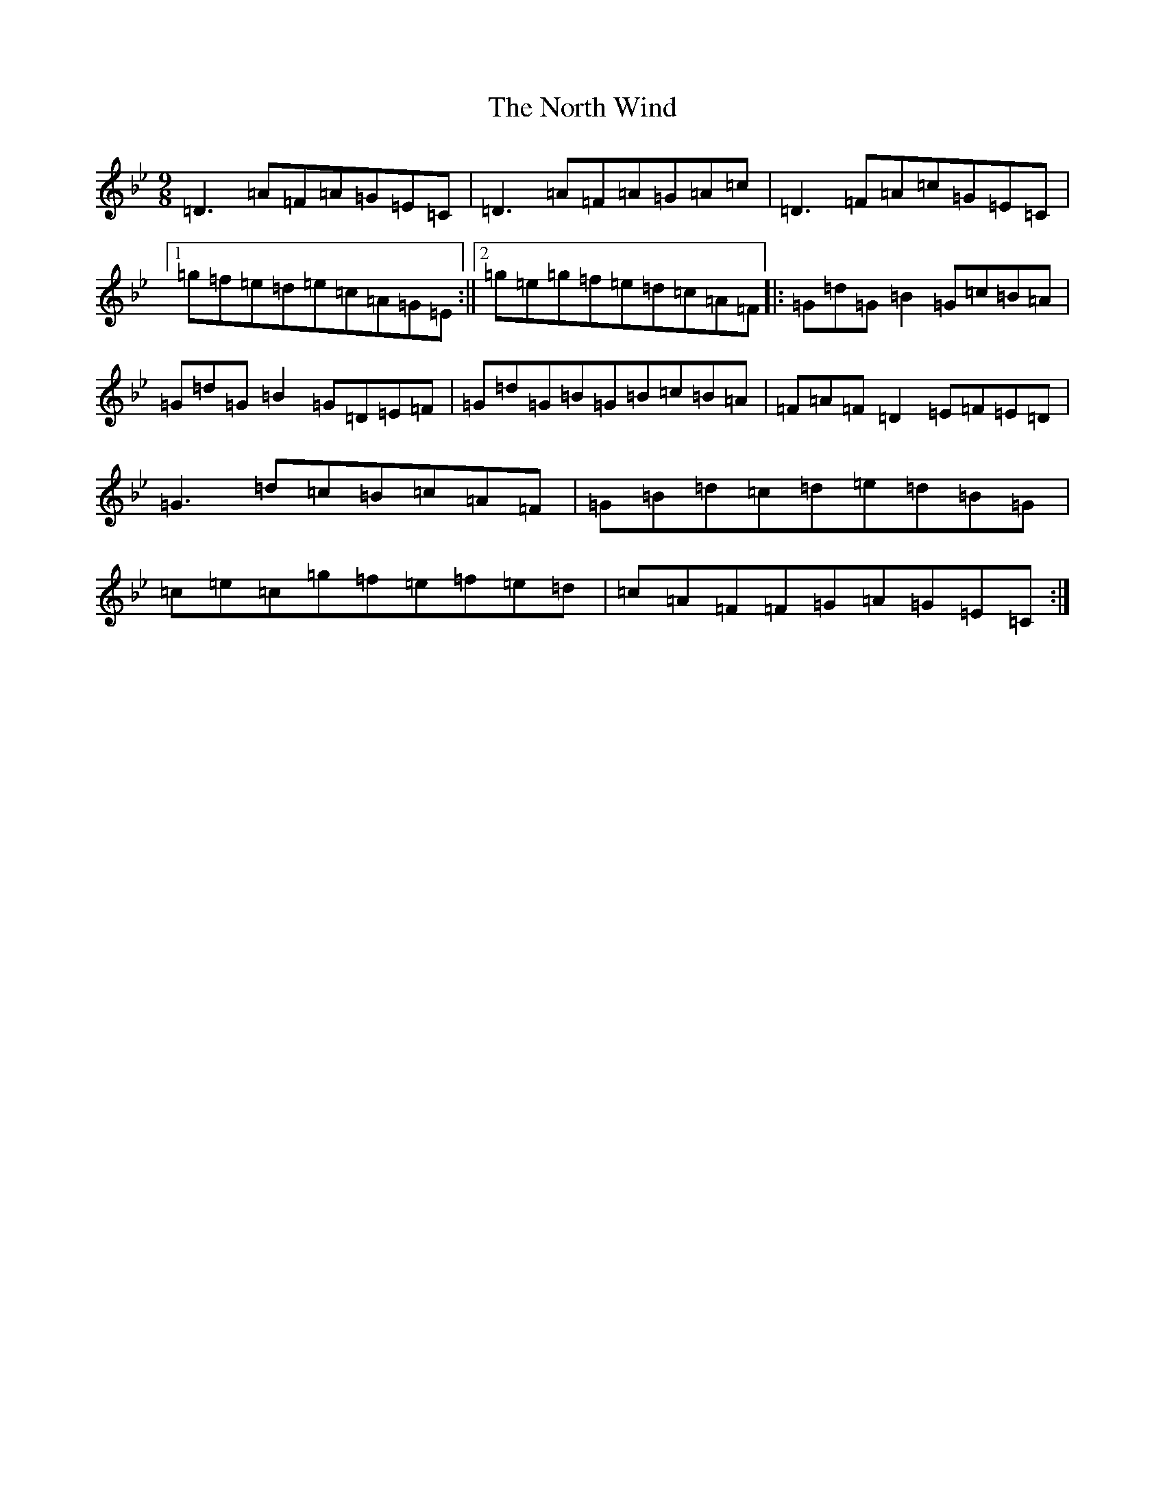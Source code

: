 X: 15611
T: North Wind, The
S: https://thesession.org/tunes/128#setting128
Z: E Dorian
R: slip jig
M: 9/8
L: 1/8
K: C Dorian
=D3=A=F=A=G=E=C|=D3=A=F=A=G=A=c|=D3=F=A=c=G=E=C|1=g=f=e=d=e=c=A=G=E:||2=g=e=g=f=e=d=c=A=F|:=G=d=G=B2=G=c=B=A|=G=d=G=B2=G=D=E=F|=G=d=G=B=G=B=c=B=A|=F=A=F=D2=E=F=E=D|=G3=d=c=B=c=A=F|=G=B=d=c=d=e=d=B=G|=c=e=c=g=f=e=f=e=d|=c=A=F=F=G=A=G=E=C:|
